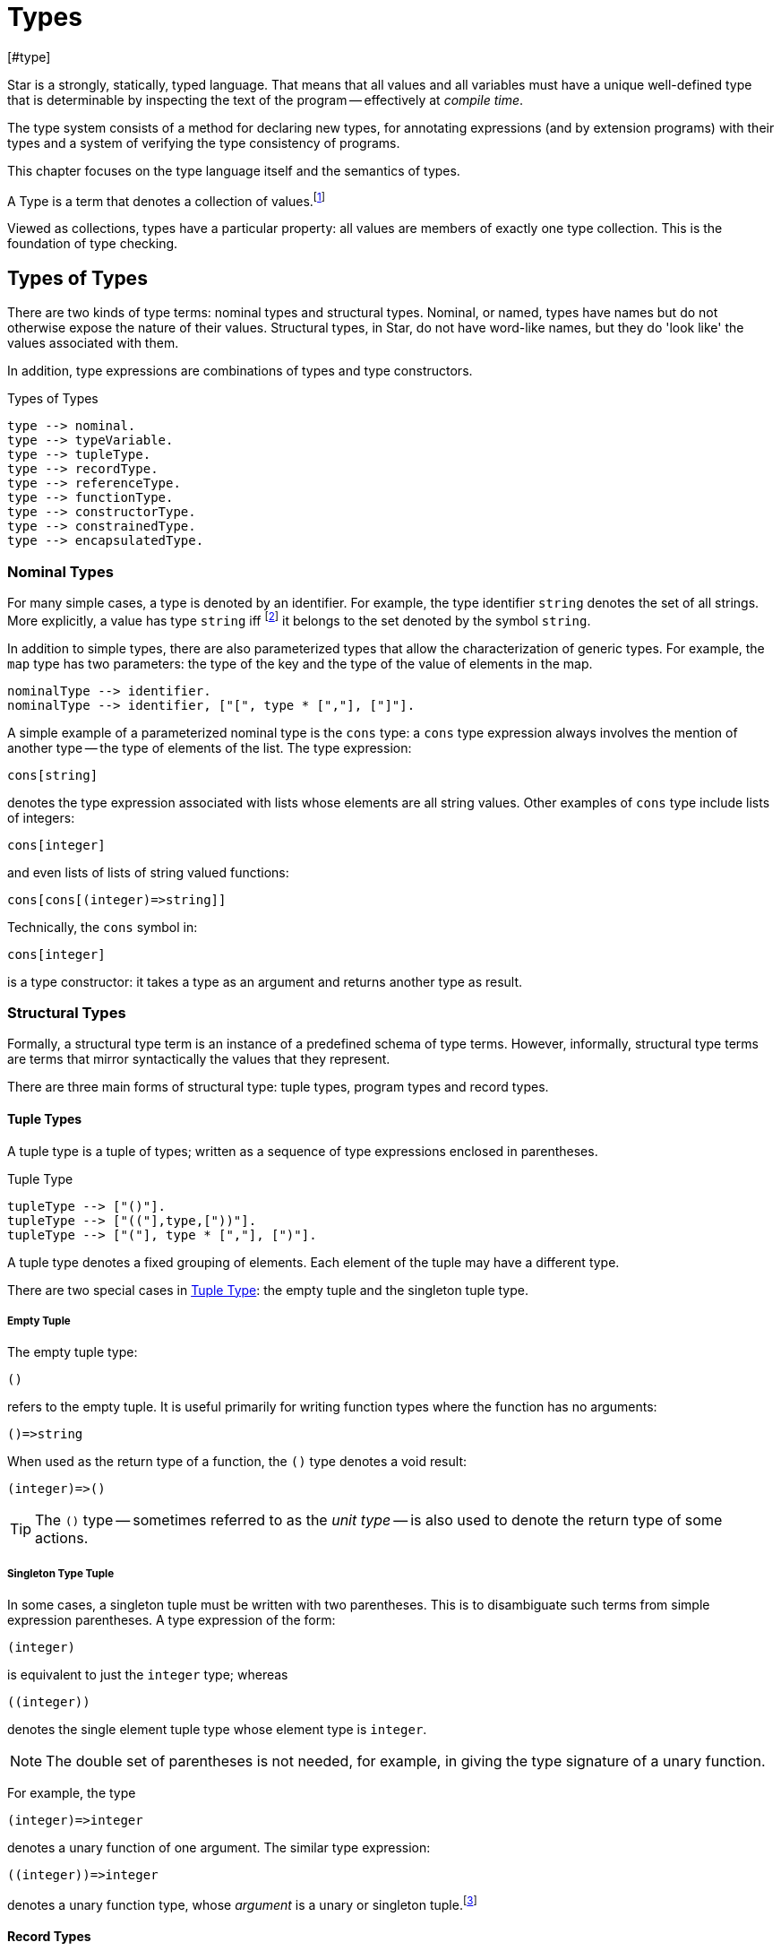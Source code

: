 = Types
[#type]

(((type system)))
Star is a strongly, statically, typed language. That means that all
values and all variables must have a unique well-defined type that is
determinable by inspecting the text of the program -- effectively at
_compile time_.

The type system consists of a method for declaring new types, for
annotating expressions (and by extension programs) with their types and
a system of verifying the type consistency of programs.

This chapter focuses on the type language itself and the semantics of
types.

[sidebar]
A Type is a term that denotes a collection of
values.footnote:[Not a set of values: some collections are not sets.]

Viewed as collections, types have a particular property: all values are members
of exactly one type collection. This is the foundation of type checking.

== Types of Types

There are two kinds of type terms: nominal types and structural types. Nominal,
or named, types have names but do not otherwise expose the nature of their
values. Structural types, in Star, do not have word-like names, but they do
'look like' the values associated with them.

In addition, type expressions are combinations of types and type constructors.

[#typeFig]
.Types of Types
[source,star]
----
type --> nominal.
type --> typeVariable.
type --> tupleType.
type --> recordType.
type --> referenceType.
type --> functionType.
type --> constructorType.
type --> constrainedType.
type --> encapsulatedType.
----

=== Nominal Types

[#simpleType]
For many simple cases, a type is denoted by an identifier. For example, the type
identifier `string` denotes the set of all strings. More explicitly, a value has
type `string` iff footnote:[The term "iff" means "if and only if".] it belongs
to the set denoted by the symbol `string`.

In addition to simple types, there are also parameterized types that allow the
characterization of generic types. For example, the `map` type has two
parameters: the type of the key and the type of the value of elements in
the map.

[source,star]
----
nominalType --> identifier.
nominalType --> identifier, ["[", type * [","], ["]"].
----

[#parameterizedType]
A simple example of a parameterized nominal type is the `cons` type: a `cons` type
expression always involves the mention of another type -- the type of elements
of the list. The type expression:

[source,star]
----
cons[string]
----

denotes the type expression associated with lists whose elements are
all string values. Other examples of `cons` type include lists of
integers:
[source,star]
----
cons[integer]
----

and even lists of lists of string valued functions:
[source,star]
----
cons[cons[(integer)=>string]]
----

[NOTE]
****
Technically, the `cons` symbol in:
[source,star]
----
cons[integer]
----
(((type function)))
is a type constructor: it takes a type as an argument and
returns another type as result.
****

[#structuralTypes]
=== Structural Types

Formally, a structural type term is an instance of a predefined schema of type
terms. However, informally, structural type terms are terms that mirror
syntactically the values that they represent.

There are three main forms of structural type: tuple types,
program types and record types.

[#tupleType]
==== Tuple Types

(((tuple types)))
(((type,tuple)))
A tuple type is a tuple of types; written as a sequence of type
expressions enclosed in parentheses.

[#tupleTypeFig]
.Tuple Type
[source,star]
----
tupleType --> ["()"].
tupleType --> ["(("],type,["))"].
tupleType --> ["("], type * [","], [")"].
----

A tuple type denotes a fixed grouping of elements. Each element of the
tuple may have a different type.

There are two special cases in <<tupleTypeFig>>: the empty tuple and
the singleton tuple type.

===== Empty Tuple

(((tuple,empty tuple type)))
(((empty tuple type)))
The empty tuple type:
[source,star]
----
()
----

refers to the empty tuple. It is useful primarily for writing function
types where the function has no arguments:
[source,star]
----
()=>string
----

When used as the return type of a function, the `()` type denotes
a void result:
[source,star]
----
(integer)=>()
----

TIP: The `()` type -- sometimes referred to as the _unit type_ --
is also used to denote the return type of some actions.

===== Singleton Type Tuple

(((tuple,singleton tuple type)))
In some cases, a singleton tuple must be written with two
parentheses. This is to disambiguate such terms from simple expression
parentheses. A type expression of the form:
[source,star]
----
(integer)
----

is equivalent to just the `integer` type; whereas
[source,star]
----
((integer))
----

denotes the single element tuple type whose element type is
`integer`.

NOTE: The double set of parentheses is not needed, for example, in giving
the type signature of a unary function.

For example, the type
[source,star]
----
(integer)=>integer
----
denotes a unary function of one argument. The similar type expression:
[source,star]
----
((integer))=>integer
----
denotes a unary function type, whose _argument_ is a unary or
singleton tuple.footnote:[This complexity arises because parentheses
have a dual role: to group expressions and as a notation for tuples.]

[#recordType]
==== Record Types

(((type,record type)))
(((record type)))
A record typed is a type expression that denotes a named
association of fields and types. A record type is written as a
sequence of type annotations enclosed in braces.

[#recordTypeFig]
.Record Type
[source,star]
----
recordType --> ["{"], annotation * [dotSpace], ["}"].

annotation --> typeAnnotation.
annotation --> typeRule.

typeRule --> typeAliasDefinition.
----

NOTE: The various annotations in a record type are separated by a dot-space
terminator.

Record types are used as the basis of other features of the
type language -- including record constructors and <<contract>>s.

Two record types are equivalent if their elements are pair-wise by name
equivalent. Note that the _order_ of elements is not
important. For example, given the types:
[source,star]
----
{a:string. b:integer. }
----

and
[source,star]
----
{b:integer. a:t. }
----

these types unify -- assuming that `t` is a type variable --
provided that `t` is unifiable with `string`.

[#referenceType]
==== Reference Type

(((reference type)))
(((type,var)))
A re-assignable variable is given a `ref`erence type.

[#referenceTypeFig]
.Reference Type
[source,star]
----
referenceType --> ["ref"], type.
----

Reference types allow the programmer to distinguish re-assignable
variables from other values; in particular they allow one to
distinguish between binding to the _value_ of a re-assignable
variable or to its _name_.

NOTE: The latter is not as common, but is important to support abstractions
involving re-assignable variables.

For example, given the declaration for `ix` in the action:
[source,star]
----
valof{
  Ix := 0;
  valis Ix!
}
----

the variable `Ix` has type `ref integer`; whereas the
declaration:
[source,star]
----
Jx = 0
----
results in the variable `Jx` having type `integer`.

==== Function Types

(((function type)))
(((type,function)))
A function type denotes a function value. There are two forms of
function type: a normal, non-throwing, form and a throwing form. The
latter signals that the function may throw an exception, whereas the
non-throwing form is not permitted to throw an exception.

It takes the form of a
possibly empty sequence of argument types -- denoting the types of the
arguments to the function -- enclosed in parentheses; followed by the
result type of the function. <<functionTypeFig>> highlights the form
of the function type:

[#functionTypeFig]
.Function Type
[source,star]
----
functionType --> tupleType, ["=>"], type.
functionType --> tupleType, ["=>"], type, ["throws"], type.
----

For example, a function of two arguments -- an `integer` and a
`string` that returns a list of `string`s has a type that
takes the form:
[source,star]
----
(integer,string) => cons[string]
----

[#throwingFunctionType]
A throwing function type, such as:
[source,star]
----
(integer,string) => cons[string] throws string
----

signals that the function can throw an exception -- of type `string`
in this case -- when called. It is possible for the exception type to
be quantified, as in:

[source,star]
----
all x,e ~~ (x) => integer throws e
----

This is a generic function type that takes an `x` and either
returns an `integer` or throws `e`.

Exceptions and exception handling are further described in <<tryCatch>>.

[#constructorType]
==== Constructor Type

(((constructor type)))
(((type,constructor)))
A constructor is a special function that is introduced in an
<<algebraicTypeDefinition>>.

NOTE: Constructors are special because they can be viewed
simultaneously as a function and as a pattern. Hence the form of the
constructor reflects that bidirectionality.

[#constructorTypeFig]
.Constructor Type
[source,star]
----
constructorType --> type, ["<=>"], type.
----

The left hand side of a constructor type should either be a
<<tupleType>> or a <<recordType>> -- depending on whether the
denoted constructor is a term constructor constructor or a record
constructor.

TIP: Explicit <<constructorType>>s are most used in the context of the
signatures of _abstract data types_: where a type and its constructors
are _exported_ from a record.


[#constrainedType]
=== Constrained Types

(((contrained type)))
A constrained type is one with additional constraints in the form of
`typeConstraint`s.

[#constrainedTypeFig]
.Constrained Type
[source,star]
----
constrainedType --> typeConstraints, ["|:"], type.

typeConstraints --> typeConstraint.
typeConstraints --> typeConstraint, [","], typeConstraints.
----

For example, a type expression of the form:
[source,star]
----
all t ~~ comp[t], arith[t] |: (t)=>t
----

denotes a generic unary function type for any type that implements
both the `comp` and the `arith` contracts (see
<<compContract>> and <<arithContract>>).

[#typeConstraint]
==== Type Constraints

(((type,constraints)))
There are three kinds of type constraint: contract constraints, field constraints and binding constraints.

.Type Constraints
[source,star]
----
typeConstraint --> contractConstraint.
typeConstraint --> fieldConstraint.
typeConstraint --> implicitConstraint.
----

Type constraints can be applied to any type, however, one of the more
interesting uses of type constraints results from applying constraints to type
variables: the type constraint has the effect of constraining the potential
types to which the tye variable may be unified with.

For example, a <<contract>> refers to a named collection of functions and a type
variable constrained by a <<contract>> constraint means that any concrete
instantiation of the type variable must be to a <<type>> that has an
implementation of the contract in scope.

For example, using `arith` as a constraint allows us to say
_the type can be anything that implements the standard arithmetic
functions_. The type expression:
[source,star]
----
arith[t] |: t
----
denotes this kind of constrained type.

Similarly, a <<fieldConstraint>> constrains the type variable
so that any binding must be to a record type that has the named field within it.

NOTE: It is possible to view a type variable binding itself as a form of
constraint: if we bind the type variable `t` to the type
`integer` then we are constraining the type `t` to be equal
to `integer`.

NOTE: In many cases type inference will automatically result in constraints
being added to type expressions.

It is possible combine different type constraints; for
example, a type variable could be constrained to implement multiple contracts, and even be combined with a field constraint.

[#contractConstraint]
===== Contract Constraints

(((type,constraints!contract))) (((contract constraint)))
A <<contract>> constraint is a requirement on a type -- or a tuple of types --
that whatever type it is, that there must exist an `implementation` in scope of
the contract for the type combination.

For example, the type constraint expression in the constrained type:
[source,star]
----
comp[t] |: t
----
means that the type variable `t` may only unify with 
types where an implementation of the `comp` for that type is in scope.

[#contractConstraintFig]
.Contract Constraint
[source,star]
----
contractConstraint --> identifier ["["], types, ["]"].
contractConstraint --> identifier ["["], types, ["->>"], types, ["]"].
----

It is possible for contract constraints to reference more than
one type. For example, the standard `coercion` contract (see
<<coercionContract>>) references two types. A `coercion`
`contract` constraint will therefore look like:
[source,star]
----
coercion[T1,T2] |: Tp
----

where `T1` represents the source type of the coercion and
`T2` represents the destination type.

If the `->>` clause is used, then the contract being
referenced must have a _functional dependency_
(((functional dependency)))
associated with it.

NOTE: Conversely, if a contract has a functional dependency, then any
constraint referring to it must also have a `->>` clause.

The `->>` clause identifies which type(s) are dependent on the
type argument(s) of the <<contract>>. (See
<<ContractFunctionalDependency>>).

[#implicitBindingConstraint]
===== Implicit Binding Constraints

(((type,constraints!implicit)))
(((implicit binding constraint)))
An implicit binding constraint is a requirement that a given variable of
a specified type exists (i.e., is in scope).

For example, the constraint expression in the constrained type:
[source,star]
----
(foo : t) |: (integer) => t
----
means that, for any variable of this type, there must also be a
variable called `foo` in scope, of type `t`. Typically, the
constrained type is a function, and the implicit binding constraint
also means that the implicitly bound variable is in scope within the function.

More specifically, `foo` must be in scope wherever the function
is called, and `foo` is automatically in scope within the
definition of `foo`.

[#implicitConstraintFig]
.Implicit Binding Constraint
[source,star]
----
implicitConstraint --> typeVariable, ["|="], type.
implicitConstraint --> ["("], typeVariable, [":"], type, [")"].
----

So, for example, in the function `clamp` below, there is an
implicitly defined variable `limit`:

[source,star]
----
clamp : limit |: integer |: (integer)=>integer.
clamp(X) => valof{
  if X>limit then
    valis limit
  else
    valis X
}
----
Any call to `clamp` must occur in a scope where `limit` is
defined with type `integer`:

[source,star]
----
let{
  limit = 1000;
} in clamp(Z)
----

[#fieldConstraint]
===== Field Constraints

(((type,field)))
(((type,constraints!field)))
A _field constraint_ is a requirement on a variable that if it is bound, it is bound to a record type with an identified attribute.

[#attributeConstraintFig]
.Field Constraint
[source,star]
----
fieldConstraint --> type, ["<~"], ["{"], annotation * [dotSpace], ["}"].
----

For example, in
[source,star]
----
r <~ { alpha : string. beta : integer }
----

if `r` is unified against a concrete type then that tye must be a record type
containg both of `alpha` and `beta`. In addition, the fields must be of the
right types.

[NOTE]
****
It is also possible to require that an <<encapsulatedType>>
exists. For example, the constraint:
[source,star]
----
s <~ { type elem }
----
requires that any actual binding for type
`s` must include the embedded type `elem`.
****

[#quantifiedType]
=== Quantified Types

A quantified type associates identifies a type as a set of types with a
collection. The members of the set are derived from a template by instantiating
a variable -- the bound variable.

There are two forms of quantified type: the universally quantified type and the
existentially quantified type.

NOTE: The terms universally quantified and existentially quantified types
reflect the similar concepts in first order predicate logic. However,
the domain is different: in logic, universal quantifiers refer to
terms (values) and apply to formulae that have a truth value; whereas
in type language, quantifiers apply to type expressions.

The compiler will infer the type of expressions; but does _not_
infer any quantified type. Functions that are intended to be generic
must have explicit type annotations associated with them.

[#universalType]
==== Universally Quantified Types

(((type,universally quantified)))
(((universally quantified type)))
A universally quantified type denotes a type that is valid for all
substitutions of a type variable.

.Universal Type Expression
[source,star]
----
universalType --> ["all"], boundTypes, ["~~"], type.
----

For example, the type expression:
[source,star]
----
all x ~~ (x,x)=>boolean
----
denotes the generic function type of two arguments that returns a
`boolean`.

The compiler will infer the type of expressions; but does _not_
infer any quantified type. Functions that are intended to be generic
must have explicit type annotations associated with them.

[#existentialType]
==== Existentially Quantified Types

(((type,existentially quantified)))
(((existentially quantified type)))
(((exists`exists`)))
An existential type denotes an _abstract_ type. More formally, it
denotes a specific -- but unknown -- type.


[#existentialTypeFig]
.Existential Type Expression
[source,star]
----
existentialType --> ["exists"], boundTypes, ["~~"], type.
----

An existentially quantified type indicates an _abstract type_:
i.e., the type exists but the expression is not explicit about which
type.

Existential types are most often used in the type signatures of
abstract data types. For example, the term in the statement:
[source,star]
----
R = { el ~> integer. op(X,Y) => X+Y. }
----

has type:
[source,star]
----
exists el ~~ { op:(el,el)=>el }
----

NOTE: The fact that within the record the type `el` is identified as
`integer` does not escape the record itself. Externally, the existence
of the `el` type is known but not what it
is.
+
It is permissible to refer to the type within the record by a dot
reference.


[#encapsulatedType]
===== Encapsulated Types

(((encapsulated type)))
(((type,encapsulated in record)))
(((existential type)))
(((heterogenous types)))
An `encapsulatedType` is a reference to a type that is embedded
within a record.

[#encapsulatedTypeFig]
.Encapsulated Type
[source,star]
----
encapsulatedType --> field-reference, ["."], identifier.
----

As noted above, record literals may have types embedded within
them. Such a record type is existentially quantified.

It is possible to access the type embedded within such a record --
albeit with some restrictions.

NOTE: To be more precise, types are not values. So, it is technically
meaningless to discuss a type being embedded in a record value.

However, we can use the encapsulated type notation to _identify_
a type from a record value -- provided the reference is well formed.

More generally, an `encapsulatedType` reference may involve a
sequence of field names where each intermediate field name varers to a
sub-record:
[source,star]
----
R.f1.f2.t
----

The actual type identified with an encapsulated type expression
is strictly opaque: it is assumed to be different to all other
types. Which means that effectively _only_ the other fields of
the record variable `R` contain functions and values that can be
used in conjunction.

[#boundType]
==== Bound Type Variables

(((type,variable)))
A bound type variable is a variable which may be bound to a type. Like other
variables, type variables have a scope; and they have a context that
determines the permissable values that the variable may be given.

.Bound Type Variables
[source,star]
----
boundTypes --> boundType * [","].

boundType --> identifier | identifier, ["/"], decimal.
----

There are two forms of `boundType`, a simple type variable and a
second form that includes an arity.

The first form of `boundType` introduces a regular type variable --
i.e., a variable which may be bound to any type. The second form is
used to introduce a higher-kinded type variable.

For example, the quantification:

[source,star]
----
all c/1 ~~ ...
----
denotes a variable which may only be bound to type constructors that
take one argument -- for example `cons`.

WARNING: A regular type variable only unifies with regular types, and a type
constructor type variable only unifies with type constructors.

TIP: Higher kinded type variables are most commonly used in the
context of `contractDefinition`s. In particular, there are no values
directly associated with higher kinded types.

For example, given:
[source,star]
----
all t ~~ cons[t] ::= .nil | cons(t, cons[t]).
----

The type variable `t` may be bound to a type expression such as
`cons[string]` but not to a higher-kinded type (such as
`cons` itself).

On the other hand, given:
[source,star]
----
_iter:all x,m/1,e ~~ execution[m->>e] |: (s,m[x],(t,x)=>m[x]) => m[x]
----
The type variable `m` is specified with the arity `1` --
making it a higher-kinded type that expects one type argument.

TIP: Higher kinded type variables are most commonly used in the
context of `contractDefinition`s. In particular, there are no values
directly associated with higher kinded types.

==== Anonymous Type

The _anonymous_ type -- written with a simple `_` -- denotes
a type variable where every occurrance is unique. The anonymous
variable is used in situations where we don't care what the type is.

== Type Definitions

(((type definition)))
There are several ways that a type may be defined in a scope.

[#typeDefinition]
.Type Definition
[source,star]
----
typeDefinition --> algebraicTypeDefinition.
typeDefinition --> recordTypeDefinition.
typeDefinition --> typeAliasDefinition.
typeDefinition --> typeExistsDefinition.
----

NOTE: Structural types do not need to be defined: they are already part of the
type language.

=== Algebraic Type Definition
[#algebraicTypeDefinition]
An algebraic type definition is a statement that
defines a type in terms of different constructors for the type. There are two
kinds of constructors definable within an algebraic type definition: enumerated
symbols and positional constructor functions:

[#algebraicTypeDefFig]
.Algebraic Type Definition
[source,star]
----
algebraicTypeDefinition --> typeTemplate ["::="], constructor, (["|"], constructor)*.
algebraicTypeDefinition --> quantifier*, algebraicTypeDefinition.

typeTemplate --> identifier.
typeTemplate --> identifier, ["["], identifier * [","], ["]"].

constructor --> ["."], identifier.
constructor --> ["."], identifier, tupleType.
----

An algebraic type definition is a statement that introduces a new
type; it also defines the possible values associated with the type.

As illustrated in <<algebraicTypeDefFig>>, an algebraic type definition
introduces the new type and defines one or more constructors -- separated by the
`|` operator.

A constructor is a specification of a value of a type;
i.e., constructors _paint a picture_ of the shape of potential
values of the type.

There are two kinds of constructor: enumerated symbols and positional 
constructor constructors.footnote:[The related
record constructor must specified in a <<recordTypeDefinition>>.]

For example, the type definition:
[source,star]
----
tree ::= .empty | .node(tree,integer)
----
induces the constructor function for `node`:
[source,star]
----
node : (tree,integer) <=> true
----
The enumerated symbol `empty` has a simpler type:
[source,star]
----
empty : () <=> tree
----

The set of constructor functions introduced within an algebraic type definition
is complete: i.e., they define all the possible values of the type.

NOTE: A given label, whether it is used as an enumerated symbol or the
label of a positional constructor, can be defined only once. I.e., it is not
permitted to _share_ constructor labels across different
types. Nor may such a label be used as the name of a variable in the
same scope.

[NOTE]
****
An <<algebraicTypeDefinition>> statement for a generic type (i.e.,
a type with type parameters) may omit the explicit quantifiers. I.e., instead of

[source,star]
----
all e ~~ cons[e] ::= .nil | .cons(e,cons[e])
----
it is permissable to write:
[source,star]
----
cons[e] ::= .nil | .cons(e,cons[e])
----

The reason is that the quantifiers in such a definition may be
reliably inferred without being explicitly identified.
****

=== Record Type Definition
[#recordTypeDefinition]
A record type definition is a statement that defines a type associated with a
named record with named fields:

.Record Type Definition
[source,star]
----
recordTypeDefinition --> identifier, faceType.
recordTypeDefinition --> quantifiers, identifier, faceType.
----

For example, the type definition:
[source,star]
----
person ::= person{ name:string }.
----
induces the record constructor function for `person`:
[source,star]
----
person : { name:string } <=> person
----

NOTE: A given label, whether it is used as an enumerated symbol, the label of a
positional constructor or a record constructor can be defined only
once. I.e., it is not permitted to _share_ constructor labels across different
types. Nor may such a label be used as the name of a variable in the same scope.

NOTE: As with algebraicTypeDefinition statements, a record type definition may
be quantified. In addition, we may omit the explicit quantifiers. I.e., instead
of

[source,star]
----
all e ~~ person[e] ::= person{ name:string. interest: a }
----
it is permissable to write:
[source,star]
----
person[e] ::= person{ name:string. interest: a }
----

=== Type Alias Statement
[#typeAliasDefinition]
A type alias is a statement that introduces a new type name by mapping
it to an existing type expression.

[#typeAliasFig]
.Type Alias Statement
[source,star]
----
typeAliasDefinition --> typeTemplate, ["~>"], type.
typeAliasDefinition --> quantifier*, typeTemplate, ["~>"], type.
----

Type aliases may be parameterized -- in the sense that the type
being defined may be parameterized and that the definiens may also be
parameterized.

Note that the any type variables on the right hand side of a typeAliasDefinition
must also have been mentioned on the left hand side.

For example, the statement:
[source,star]
----
time ~> integer.
----

declares a new type `time` that is actually equivalent to the `integer` type.

TIP: Type aliases allow the programmer to signal that a particular type is being
used in a special way. In addition, during program development, type aliases are
useful to provide markers for types that will be elaborated further with a
regular algebraic definition.

Type aliases have no run-time presence. In fact, they may be viewed as a simple
form of type macro -- type expressions that match the left hand side are
replaced by the type expression on the right hand side. However, type aliases
have some definite constraints: a type alias may not be, directly or indirectly,
recursive.

NOTE: Type aliases may be parameterized -- in the sense that the type
being defined may be parameterized and that the definiens may also be
parameterized.

For example, the statement:

[source,star]
----
all x,y ~~ pair[x,y] ~> (x,y)
----

defines the `pair` type -- which has two type arguments -- as an alias of a tuple type.

Note that any type variables on the right hand side of a
type alias statement must also have been mentioned on the left
hand side.

=== Type Exists Statement
[#typeExistsDefinition]

A type exists statement is a declaration of a type --
without committing to the nature of teh type itself.

[#typeExitsFig]
.Type Exists Statement
[source,star]
----
typeExistsDefinition --> typeTemplate, ["<~"], type.
typeExistsDefinition --> quantifier*, typeExistsDefinition.
----

There are several scenarios where it is useful to declare the existence of a
type without overly committing to its form:

For example, the statement:
[source,star]
----
time ~> integer.
----

[#typeSemantics]
== Type Semantics

=== Type Rules

(((type safety)))
(((type rules)))
(((semantics of types)))
The connection between the argument type of a `cons` type
expression and the actual elements of lists is denoted by a _type
inference rule_. Type inference rules are rules for relating
expressions and statements in the language to the types associated
with that statement. For example, the rule:

[source,subs="quotes"]
----
E ⊢ E~1~ : T ⇒ E ⊢ .cons(E~1~,.nil) : cons[T]
----
says that if the expression `E~1~`
has type `T`, then the expression
[source,star,subs="quotes"]
----
.cons(_E~1~.nil)
----
has type `cons[T]`. This is the formal way of stating that
all elements of a `cons` list must have the same type.

The general form of a type inference rule that is determining a type
(sometimes called a type judgment) is:
[source,subs="quotes"]
----
_Condition_ ⇒ E ⊢ X : T
----
Which states that if _Condition_ is satisfied, then we can infer from the context
`E` that `X` has type `T`.

where the symbol ⊢ can be read as _type implication_ and ⇒ can be read as
`implies`. In general, the type of an expression depends on the context that it
is found.

The _environment_ part of the type judgement consists of a sequence of
type bindings, type equalities and type constraints:

* A type binding consists of a type annotation:
[source,subs="quotes"]
----
var : type
----
* A type alias consists of a rule that maps a type expression to another type:
[source,subs="quotes"]
----
type ~> type
----
* A type constraint consists of an instance of a <<typeConstraint>>s:
[source,subs="quotes"]
----
Constraint
----

The environment's primary purpose is to establish the context of a
type judgement.

NOTE: The environment is described as an ordered sequence because of scope
hiding: where a local definition of a value may obscure an outer
definition.

=== Freshening and Skolemization

(((skolemization)))
In any logic with quantifiers, reasoning about terms can involves
rewriting quantified expressions. The type system has two related
operations over types: freshening and skolemization.

==== Freshening

(((freshening)))
(((type,freshening)))
Freshening refers to the process of copying a quantified type
expression and replacing the bound type variable with a _new_
type variable; crucially, one that may be bound in a subsequent
inference step.

NOTE: Freshening is closely connected to the logical inference step of
_standardizing apart_; which involves renaming bound variables so
that they are unique and moving the associated quantifier _all
the way outside_. In effect, the new type variable becomes free in the
logical formula that represents the type of the entire program.

The most common situation that freshening occurs when inferring the
type of an identifier occurrence: the type ascribed to an identifier
_occurrence_ is the recorded type of the identifier --
freshened. Informally, freshening corresponds to the intuition that a
generic type may be used in many ways; and this is realized in type
inference by freshening the recorded type of an identifier for each
occurrence of the identifier in the program.

==== Skolemization

(((skolemization)))
(((type,skolemization)))
Skolemization refers to the process of copying a quantified type
expression and replacing the bound type variable with a _new_
unique type; crucially, one that is _not_ equal to any other
type.

The most common situation that skolemization occurs is when validating
that a variable's definition is consistent with its declared type.

Informally, skolemization corresponds to the intuition that any
definition of a variable (or function) whose type is generic must obey
certain constraints: specifically the definition may not further
constrain the type by any entanglement with additional
constraints.

This is acheived by marking the type variable as effectively read-only
within the definition; or equivalently, by using a new type that does
not appear anywhere and therefore has no knowledge of functions that
may be defined for it.

[#typeUnification]
=== Type Unification

(((type,unification)))
The type system is based on the concept of type _equality_ --
specifically two types are considered equal iff they are syntactically
identical. Unification is an algorithm that can be used to determine
if two terms can be made to be identical to each other -- typically by
replacing variables with values.

==== Unifying Nominal Types

(((type,unification,nominal)))
Two nominal types unify if they can be made identical:

* Two <<simpleType>>s unify if they are the same <<simpleType>>
+
For example,
[source,star]
----
integer = integer
----
but,
[source,star]
----
integer ≠ string
----
+
NOTE: Star distinguishes between types declared in different scopes. So,
two types in different packages or in different scopes within the same
package will not unify.
* Two <<parameterizedType>>s unify if their type constructors unify, they have
the same number of type arguments, and those arguments pairwise unify.
+
For example,
[source,star]
----
cons[integer] = cons[integer]
----
but,
[source,star]
----
cons[integer] ≠ cons[string]
----
and
[source,star]
----
cons[integer] ≠ cons[integer]
----
and
[source,star]
----
cons[integer] ≠ cons[integer,string]
----


NOTE: In fact, the `cons` example -- with two type arguments instead of
one -- is not a valid type expression. This is because it is not
consistent with the type definition for `cons`.

==== Unifying Reference Types

Two `ref` types unify if their argument types unify

For example,
[source,star]
----
ref integer = ref integer
----
but,
[source,star,subs="quotes"]
----
ref integer ≠ ref string
----
and
[source,star]
----
ref integer ≠ cons[integer]
----

==== Unifying Tuple Types

Two <<tupleType>>s unify if they have the same number of elements,
and those elements unify in a pairwise fashion.

[source,star]
----
() = ()
----
and
[source,star]
----
(integer,string) = (integer,string)
----
and
[source,star]
----
(integer,string) = (integer,t)
----
where `t` is a type variable, with the additional effect
that `t` will be bound to the `string` type.

However,
[source,star]
----
() ≠ (())
----
because the second is actually a unary tuple containing a zero-tuple; and
[source,star]
----
(string,integer) ≠ (integer,string)
----
because elements must unify in a pairwise way.

==== Unifying Face Types

Fields in a record are not intrinsically ordered, but the spirit of
unification for records is similar to that of tuples:

Two face types unify iff:
* they have the same fields and embedded types
* each field's type in one face type unifies with the corresponding
field of the other face type
* each embedded type in one record unifies with the corresponding
embedded type of the other record type.

For example,
[source,star]
----
{} = {}
----
and
[source,star]
----
{ foo:integer. type bar } = { foo:t. type bar }
----
with `t` being bound to `integer`; whereas
[source,star]
----
{ foo:integer. } ≠ {bar:integer}
----
because the second record type does not have a `foo` field, and
the first does not have a `bar` field.

==== Unifying Function Types

Two function types unify iff their arguments unify and the result
unifies. Note that the simple function type does not unify with the
constructor function type.

[source,star]
----
(integer)=>integer = (t)=>t
----
where `t` is a type variable that is subsequently bound to
`integer`; whereas
[source,star]
----
(integer,string)=>integer ≠ (string,integer)=>integer
----
and
[source,star]
----
(integer,string)=>integer ≠ (integer,string)<=>integer
----

The throwing variant of function type only unifies with a throwing
function type:
[source,star]
----
(integer)=>integer throws string = (t)=>t throws e
----
where `t` is a type variable that is subsequently bound to
`integer` and `e` is bound to `string`; whereas
[source,star]
----
(integer,string)=>integer throws string≠ (integer,string)=>integer
----
because non-throwing function types do not unify with throwing function types.


==== Unifying Type Variables

There are two sub-cases for unifying type variables:
. if either the left or the right terms are not type variables, then
_provided that_:
* the type variable does not itself appear in the non-variable type; and
* any type constraints on the type variable are satisfied by the
non-variable type;
then the two
types are unifiable.
+
NOTE: The first condition is known as an _occurs check_.
(((Occurs check)))
+
In addition, the fact of the unification is recorded as a binding for
the variable type. Thereafter, when unifying types, this binding must
be applied to all occurrences of the same type variable.
. if both left and right terms are type variables then the unification
is permitted; and the fact of the unification is recorded as a binding
for the variable that is bound. As for non-variable bindings, the
binding must be applied to all occurrences of the same type variable.
+
In addition, any type constraints on the type variables are
_merged_. If this merging is not possible then the two type
variables do not unify.
+
Type constraints are merged as follows, assuming that `t~a~`
is bound to `t~b~`:
.. for every contract constraint in `t~a~`, if a contract
contraint exists for `t~b~` with the same contract name, then
the two contracts must unify, otherwise it is appended to the
contraints for `t~b~`.
.. if there is a field constraint in `t~a~`, it is merged with
the corresponding field constraint for `t~b~`.

==== Unifying Quantified Types

Unifying quantified types is slightly more involved than that of other
forms of type. Two quantified types are unifiable iff they can be made
to be identical; however, a uantified type stands for all or some
type. In particular, two quantified types are considered to be
identical if they differ only in the name of the bound variable.

For example,
[source,star]
----
all x ~~ cons[x]
----
is equivalent to
[source,star]
----
all y ~~ cons[y]
----

Our rule for unifying two quantified types reflects this:

Two quantified types are unifiable if
* they are the same form of quantifier (`all` vs `exists`
* for some type name `t` that does not occur in either of them,
[source,star,subs="quotes"]
----
all x~~_T1_
----
is renamed to
[source,star]
----
all t~~_T1'_
----
where `_T1'_` is obtained from `_T1_` by systematically replacing
all occurrences of `x` by `t` -- except for any further
occurrences of `x` as a bound variable in a quantified type
within `_T1_`.

Similarly,
[source,star,subs="quotes"]
----
all y~~_T2_
----
is rewritten to
[source,star,subs="quotes"]
----
all t~~_T2'_
----
+
NOTE: Both `_T1_` and `_T2_` are rewritten using the same target name `t`.

Finally, the two quantified types unify iff
[source,star,subs="quotes"]
----
_T1'_ = _T2'_
----

NOTE: Because both `x` and `y` are bound type variables, they
cannot occur in any outer type terms -- should the quantified types be
part of larger type terms that are being unified there cannot be any
binding 'side effect' by rewriting either of `x` or `y`.

Some examples:
[source,star]
----
all a~~((cons[a])=>(a)) = all b~~((cons[b])=>(b))
----
these are equal because we can rename both `a` and `b` to `c`
and unify the bound types:
[source,star]
----
all c~~((cons[c])=>(c)) = all c~~((cons[c])=>(c))
----

However
[source,star]
----
all a~~(a)=>integer ≠ exists b~~(b)=>integer
----
because of the different quantifiers, and
[source,star,subs="quotes"]
----
all a~~(a)=>integer ≠ (_t_)=>integer
----
for any type _t_ because the latter type is not quantified.

=== Resolving Constraints

Expressions involving constrained types must be _resolved_ in
order to be type valid. Different constraints have different
algorithms associated with their resolution.

==== Resolving Contract Constraints

Contract constraints are resolved by looking for implementations in
scope.  For example, in the expression:

[source,star]
----
X+34
----

the arithmetic `+` operator comes from the `arith` contract:

[source,star]
----
public contract all x ~~ arith[x] ::= {
  (+): (x,x)=>x.
  ...
}
----

which means that the type of `+` takes the form:

[source,star]
----
all x ~~ arith[x] |: (x,x) => x
----

In the `X+34` the `arith` constraint associated with the
occurrence of `+` must be resolved for it to be valid.

Arithmetic is implemented for a wide variety of types, including
potentially user defined types. Resolving the `arith` contract
constraint amounts to identifying the correct implementation that is
defined in the scope that the expression occurs in.

Type inference allows us to determine that the actual contract constraint is

[source,star]
----
arith[integer]
----

and so the resolution process requires that an implementation of
`arith[integer]` is in scope.

Implementations can be viewed as functions whose value is a record of
all the elements of the defined contract. For example, the
implementation function of `arith` over `integer` has a
definition that is similar to:
[source,star]
----
arith#integer() => arith{ X+Y => _int_plus(X,Y) ...  }
----

Resolving the expression `X+43` is achieved by replacing the
abstract function `(+)` with an actual function:
[source,star]
----
arith#integer().'+'(X,43)
----

There are several special considerations when identifying
implementations of contracts: when an implementation refers to a
generic type; when a contract has one or more _dependent_ types;
and when a contract constraint appears in a generic function.

When a contract is implemented for a generic type, only the generic
type name itself is used to identify potential implementations. Thus,
it would not be possible, for example, to have two or more
implementations of `arith` for `cons[integer]` and
`cons[float]` in scope.

Where a contract has dependent type arguments, as in the `stream`
contract for example:

[source,star]
----
public contract all S,E ~~ stream[S->>E] ::= {
 _eof:(S) => boolean.
 ...
----

only the type name for the non-dependent type arguments are used to
identify the implementation of the contract.

Finally, for contract constraints appearing in generic functions, the
generic function must itself be appropriately constrained. For example, in

[source,star]
----
addSq : all t ~~ arith[t] |: (t,t)=>t.
addSq(X,Y)=>X+X*Y
----

we have explicitly annotated the type of `addSq` to be constrained by
the `arith` contract. This allows the contract constraints associated
with `X+X*Y` to be resolved by the function constraints rather than
looking for an explicit implementation of `arith`.

Note that annotating a function to be constrained in this way results
in new requirements for any uses of the function -- whenever `addSq`
is used the `arith` constraint must be resolved in that context.
 
It is an error for the top-level of a program -- i.e., package-level
-- to contain unresolved references to contracts.


==== Resolving Implicit Constraints

Implicit constraints are resolved by looking for an associated
variable to be in scope.  For example, in the expression:

==== Resolving Field Constraints


A <<typeDefinition>> introduces a new type and defines what values
belong to the type.

A <<typeAnnotation>> is an assertion that a particular expression -- usually a
variable -- has a certain type.

